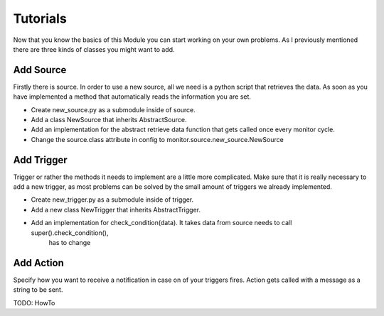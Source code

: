 Tutorials
=========

Now that you know the basics of this Module you can start working on your own problems.
As I previously mentioned there are three kinds of classes you might want to add.

Add Source
----------

Firstly there is source. In order to use a new source, all we need is a python script that retrieves the data.
As soon as you have implemented a method that automatically reads the information you are set.

* Create new_source.py as a submodule inside of source.
* Add a class NewSource that inherits AbstractSource.
* Add an implementation for the abstract retrieve data function that gets called once every monitor cycle.
* Change the source.class attribute in config to monitor.source.new_source.NewSource

Add Trigger
-----------

Trigger or rather the methods it needs to implement are a little more complicated.
Make sure that it is really necessary to add a new trigger, as most
problems can be solved by the small amount of triggers we already implemented.

* Create new_trigger.py as a submodule inside of trigger.
* Add a new class NewTrigger that inherits AbstractTrigger.
* Add an implementation for check_condition(data). It takes data from source needs to call super().check_condition(),
    has to change



Add Action
----------

Specify how you want to receive a notification in case on of your triggers fires. Action gets called with a message
as a string to be sent.

TODO: HowTo
